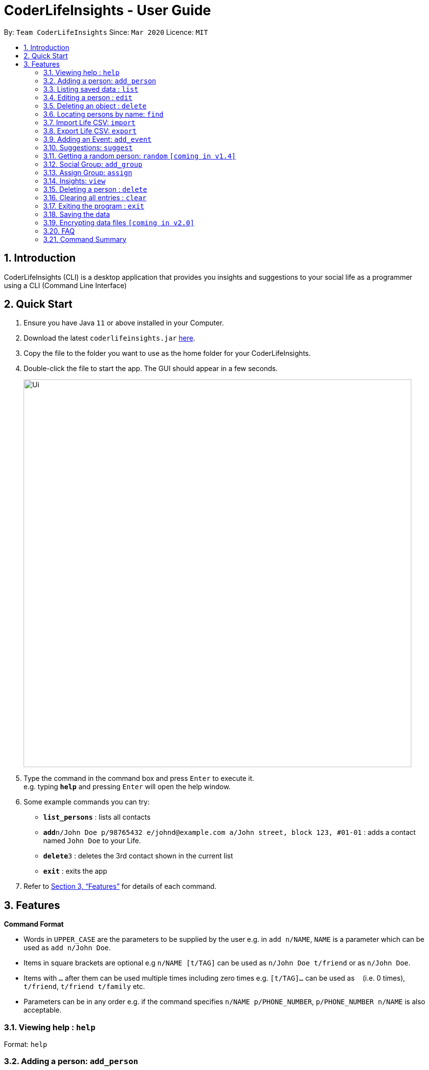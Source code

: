 = CoderLifeInsights - User Guide
:site-section: UserGuide
:toc:
:toc-title:
:toc-placement: preamble
:sectnums:
:imagesDir: images
:stylesDir: stylesheets
:xrefstyle: full
:experimental:
ifdef::env-github[]
:tip-caption: :bulb:
:note-caption: :information_source:
endif::[]
:repoURL: https://github.com/AY1920S2-CS2103-W14-4/main

By: `Team CoderLifeInsights`      Since: `Mar 2020`      Licence: `MIT`

== Introduction

CoderLifeInsights (CLI) is a desktop application that provides you insights and suggestions to your social life as a programmer using a CLI (Command Line Interface)

== Quick Start

. Ensure you have Java `11` or above installed in your Computer.
. Download the latest `coderlifeinsights.jar` link:{repoURL}/releases[here].
. Copy the file to the folder you want to use as the home folder for your CoderLifeInsights.
. Double-click the file to start the app.
The GUI should appear in a few seconds.
+
image::Ui.png[width="790"]
+
. Type the command in the command box and press kbd:[Enter] to execute it. +
e.g. typing *`help`* and pressing kbd:[Enter] will open the help window.
. Some example commands you can try:

* *`list_persons`* : lists all contacts
* **`add`**`n/John Doe p/98765432 e/johnd@example.com a/John street, block 123, #01-01` : adds a contact named `John Doe` to your Life.
* **`delete`**`3` : deletes the 3rd contact shown in the current list
* *`exit`* : exits the app

. Refer to <<Features>> for details of each command.

[[Features]]
== Features

====
*Command Format*

* Words in `UPPER_CASE` are the parameters to be supplied by the user e.g. in `add n/NAME`, `NAME` is a parameter which can be used as `add n/John Doe`.
* Items in square brackets are optional e.g `n/NAME [t/TAG]` can be used as `n/John Doe t/friend` or as `n/John Doe`.
* Items with `…`​ after them can be used multiple times including zero times e.g. `[t/TAG]...` can be used as `{nbsp}` (i.e. 0 times), `t/friend`, `t/friend t/family` etc.
* Parameters can be in any order e.g. if the command specifies `n/NAME p/PHONE_NUMBER`, `p/PHONE_NUMBER n/NAME` is also acceptable.
====

=== Viewing help : `help`

Format: `help`

=== Adding a person: `add_person`

Adds a person to the CoderLifeInsights +
Format: `add_person n/NAME p/PHONE_NUMBER e/EMAIL a/ADDRESS [t/TAG]...`

[TIP]
A person can have any number of tags (including 0)

Examples:

* `add n/John Doe p/98765432 e/johnd@example.com a/John street, block 123, #01-01`
* `add n/Betsy Crowe t/friend e/betsycrowe@example.com a/Newgate Prison p/1234567 t/criminal`

=== Listing saved data : `list`

Shows a list of recorded information in CoderLifeInsights. +
Format: `list_LIST_PARAMETER`

****
* LIST_PARAMETER include `persons`,`groups`.
//`places`, `activities`
* CoderLifeInsights will display an indexed list of the saved `LIST_PARAMS`.
****

Examples:

* `list_persons` +
Returns a list of the saved persons in CoderLifeInsights.
//* `list activities` +
//Returns a list of the saved activities in CoderLifeInsights.
* `list_groups` +
Returns a list of the saved groups in CoderLifeInsights.
//* `list places`
//Returns a list of the saved places in CoderLifeInsights.

=== Editing a person : `edit`

Edits an existing person in the CoderLifeInsights. +
Format: `edit INDEX [n/NAME] [p/PHONE] [e/EMAIL] [a/ADDRESS] [t/TAG]...`

****
* Edits the person at the specified `INDEX`.
The index refers to the index number shown in the displayed person list.
The index *must be a positive integer* 1, 2, 3, ...
* At least one of the optional fields must be provided.
* Existing values will be updated to the input values.
* When editing tags, the existing tags of the person will be removed i.e adding of tags is not cumulative.
* You can remove all the person's tags by typing `t/` without specifying any tags after it.
****

Examples:

* `edit 1 p/91234567 e/johndoe@example.com` +
Edits the phone number and email address of the 1st person to be `91234567` and `johndoe@example.com` respectively.
* `edit 2 n/Betsy Crower t/` +
Edits the name of the 2nd person to be `Betsy Crower` and clears all existing tags.

=== Deleting an object : `delete`

Deletes an entity, such as Person, Group, or Event from the CoderLifeInsights +
Format: `delete_person ID` (for person) +
        `delete_group ID` (for group)
//        `delete event ID` (for event)

****
* Deletes the person at the specified `INDEX`.
The index refers to the index number shown in the displayed person list.
The index *must be a positive integer* 1, 2, 3, ...
Remarks: CoderLifeInsights uses 1-indexing.
****

Examples:

* `list_persons` +
`delete_person 2` +
Deletes the 2nd person in CoderLifeInsights.
* `list_groups` +
`delete_group 2` +
Deletes the 2nd group in CoderLifeInsights.
* `find Betsy` +
`delete_person 1` +
Deletes the 1st person in the results of the `find` command.

=== Locating persons by name: `find`

Finds persons whose names contain any of the given keywords. +
Format: `find KEYWORD [MORE_KEYWORDS]`

****
* The search is case insensitive. e.g `hans` will match `Hans`
* The order of the keywords does not matter. e.g. `Hans Bo` will match `Bo Hans`
* Only the name is searched.
* Only full words will be matched e.g. `Han` will not match `Hans`
* Persons matching at least one keyword will be returned (i.e. `OR` search). e.g. `Hans Bo` will return `Hans Gruber`, `Bo Yang`
****

Examples:

* `find John` +
Returns `john` and `John Doe`
* `find Betsy Tim John` +
Returns any person having names `Betsy`, `Tim`, or `John`

=== Import Life CSV: `import`

Imports your existing Life CSV into the application +
Format: `import l/LIFE_FILE_PATH g/GROUP_FILE_PATH`

****
* Imports your existing Life contacts into the application.
* An existing CSV file exported from CoderLifeInsights must exist before import.
* LIFE_FILE_PATH and GROUP_FILE_PATH must match your existing file path.
****

Examples:

* `import l/life.csv g/groups.csv` +
Imports your Life from `life.csv` +
Imports your group data from `groups.csv`

* `import l/C:\Users\User\Documents\life.csv` +
Imports your Life from `C:\Users\Harry\Desktop\Documents\life.csv`

* `import l/./Desktop/life.csv` +
Imports your Life from `C:\Users\Harry\Desktop\Documents\life.csv`

==== Retrieving File Path

For Windows:

* Navigate to the file where you saved CoderLifeInsights data files.
* Click on the address bar of File Explorer window.
* Refer to the diagram below for reference.

.File path finding in Windows
[#RetrievingFilePath, align="center"]
image::windowsPathFinding.png[]

[pdfwidth="50%",width="50%"]
For Mac:
* Navigate to the file where you saved CoderLifeInsights data files.
* Right-click on the CSV File and select `Get info`.
* Refer to the diagram below for reference.

.File path finding in MacOS
[#RetrievingFilePath, align="center"]
image::macPathFinding.png[pdfwidth="50%",width="50%"]

==== CSV File Constraints

For `Life.csv`:

Before using the `import` command on `Life.csv`, please ensure the following headers are present.

* `name`
* `phone`
* `email`
* `address`
* `tagged`
* `time`
* `places`
* `activities`

Refer to image below for reference:

.Example Life.csv format
[#CSVFileConstraints, align="center"]
image::lifeCSVFormat.png[pdfwidth="70%",width="70%"]

====
`Tags`, `Places` and `Activities` should be separated by a semi-colon.

Example:

* `friends;school-mate`
* `Orchard;NUS`
* `Gym;Rock-Climbing`
====

For `Groups.csv`:

Before using the `import` command on `Life.csv`, please ensure the following headers are present.

* `name`
* `groupId`
* `timeSpent`
* `memberIDs`
* `eventIDs`

.Example Groups.csv format
[#CSVFileConstraints, align="center"]
image::groupCSVFormat.png[pdfwidth="70%",width="70%"]

====
`memberIDs`, `eventIDs` should be separated by a semi-colon.

Example:

* `1;2;3`
* `5;6`
====



=== Export Life CSV: `export`

Exports your existing Life into a CSV file. +
Format: `export l/LIFE_FILE_NAME g/GROUP_FILE_NAME`

****
* Exports your existing Life contacts and/or group data into a CSV file.
* Specify the file name you want to export for life and group data.
****

Examples:

* `export l/life.csv g/groups.csv` +
Exports your Life to `life.csv`
Exports your group data to `group.csv`

=== Adding an Event: `add_event`
Adds an event to a person or a group at the specified INDEX. +
Format for adding to a person: `add_event ACTIVITY_NAME place/PLACE_NAME time/TIME m/INDEX` +
Format for adding to a group: `add_event ACTIVITY_NAME place/PLACE_NAME time/TIME g/INDEX` +
Remarks:

* TIME has to be in entered in the format `HHMM`: +
Input for a time of 1 hour and 5 minutes would be: `time/105` +
Input for a time of 9 minutes would be: `time/09`
* MM entered cannot exceed 59.
* The INDEX refers to the index number shown in the displayed person list. The INDEX must be a positive integer.
* CoderLifeInsights uses 1-indexing.

****
CoderLifeInsights will store the input `ACTIVITY` and `PLACE` in the Json file so that all events added are kept even through termination of CoderLifeInsights.
The input `TIME` will be added to the respective persons or events and the cumulative time spent with a person or a group is recorded and displayed. This cumulative `TIME` is also stored to the Json file.
Insights and suggestions will be generated from the saved `PLACES`, `ACTIVITIES` and `TIME`
****
Examples:

* `list_persons`
* `add_event Date Night place/MBS time/300 m/2` +
Creates an Event Date Night at MBS with a time spent of 3 hours and adds it to the second person in CoderLifeInsights.

* `list_groups`
* `add_event Dancing lessons place/Changi Country Club time/130 g/1` +
Creates an Event Dancing lessons at Changi Country Club with a time spent of 1 hour and 30 minutes and adds it to the first group in CoderLifeInsights.

* find `Betsy`
* `add_event Date Night place/MBS time/300 m/1` +
Creates an Event Date Night at MBS with a time spent of 3 hours and adds it to the first result returned by the `find Betsy` command in CoderLifeInsights.





=== Suggestions: `suggest`

Suggests a person to hang out with +
Format: `suggest SUGGESTION_PARAMETER`

****
* Suggestion parameters include `person` `[coming v1.4 activity or place]`
* CoderLifeInsights will suggest:
** A person to hangout with.
** A place to go to. `[coming v1.4]`
** An activity to do. `[coming v1.4]`
****

Examples:

* `suggest person` +
Returns a person to hangout with.
* `[coming v1.4]` `suggest place` +
Returns a place to go to.
* `[coming v1.4]` `suggest activity` +
Returns an activity to do.

=== Getting a random person: `random` `[coming in v1.4]`

Finds a random person from contacts saved in CoderLifeInsights. +
Format: `random`

****
* No additional parameters required.
* CoderLifeInsights will return the name of a random contact that is saved in CoderLifeInsights.
* Selection of contact is completely random with no parameters used for selection.
****

Example:

* `random` +
Returns the name of a random person saved in CoderLifeInsights.

=== Social Group: `add_group`

Creates an empty social group with given name. +
Format: `add_group <name>`

****
* Only one parameter: group name
* CoderLifeInsights will create a new group and show a uniquely generated Group ID for the same
****

Example:

* `add_group n/SoC Friends` +
Creates a group named `SoC Friends` and assigns a group ID, which is shown to the user.

=== Assign Group: `assign`

Assigns a given person id with a given group id +
Format: `assign <person-id> <group id>`

****
* CoderLifeInsight will add person with given id to the Group with given group id
* CoderLifeInsight will add the group name as a string to the list of groups for the person
****

=== Insights: `view`

Lists insights about the user's interactions with a particular friend or group, in the form of a pie chart.
These include places visited, time spent, and/or activities done with the friend or group.
Format: `view INSIGHT_PARAMETER`

****
* Insight parameters include `places`, `time`, `activities`, or `all`
* CoderLifeInsights will list, with frequencies in the form of a pie chart:
** All or any one of the following:
*** Places user has visited with friend/group
*** Activities user has done with friend/group
*** Time spent with friend/group

Examples:

* `view places` +
Returns a pie chart of the places user has visited with friend.
* `view time` +
Returns a graph of time spent with friend each day over the past month.
* `view activities` +
Returns a pie chart of the activities user has done with friend.
* `view all`
Returns the output of 'view places', 'view time', and 'view activities', in that order.
****

=== Deleting a person : `delete`

Deletes the specified person from the CoderLifeInsights. +
Format: `delete INDEX`

* Deletes the person at the specified `INDEX`.
* The index refers to the index number shown in the displayed person list.
* The index *must be a positive integer* 1, 2, 3, ...

****
Examples:

* `list` +
`delete 2` +
Deletes the 2nd person in the CoderLifeInsights.
* `find Betsy` +
`delete 1` +
Deletes the 1st person in the results of the `find` command.
****
// end::delete[]
=== Clearing all entries : `clear`

Clears all entries from the CoderLifeInsights. +
Format: `clear`

=== Exiting the program : `exit`

Exits the program. +
Format: `exit`

=== Saving the data

CoderLifeInsights data are saved in the hard disk automatically after any command that changes the data. +
There is no need to save manually.

// tag::dataencryption[]
=== Encrypting data files `[coming in v2.0]`

_{explain how the user can enable/disable data encryption}_
// end::dataencryption[]

=== FAQ

*Q*: How do I transfer my data to another Computer? +
*A*: Install the app in the other computer and overwrite the empty data file it creates with the file that contains the data of your previous CoderLifeInsights folder.

=== Command Summary

* *Add* `add n/NAME p/PHONE_NUMBER e/EMAIL a/ADDRESS [t/TAG]...` +
e.g. `add n/James Ho p/22224444 e/jamesho@example.com a/123, Clementi Rd, 1234665 t/friend t/colleague`
* *Clear* : `clear`
* *Delete* : `delete INDEX` +
e.g. `delete 3`
* *Edit* : `edit INDEX [n/NAME] [p/PHONE_NUMBER] [e/EMAIL] [a/ADDRESS] [t/TAG]...` +
e.g. `edit 2 n/James Lee e/jameslee@example.com`
* *Find* : `find KEYWORD [MORE_KEYWORDS]` +
e.g. `find James Jake`
* *Import* : `import FILE_PATH` +
e.g. `import life.csv`
* *Export* : `export FILE_NAME` +
e.g. `export life.csv`
* *Suggest* : `suggest SUGGESTION_PARAMETER` +
e.g. `suggest person`
* *Insight* : `view INSIGHT_PARAMETER` +
e.g. `view activities`
* *List* : `list_LIST_PARAMETER` +
e.g. `list_persons`
* *Help* : `help`
* *Random* : `random`
